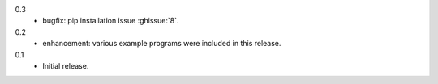 0.3
  * bugfix: pip installation issue :ghissue:`8`.

0.2
  * enhancement: various example programs were included in this release.

0.1
  * Initial release.
